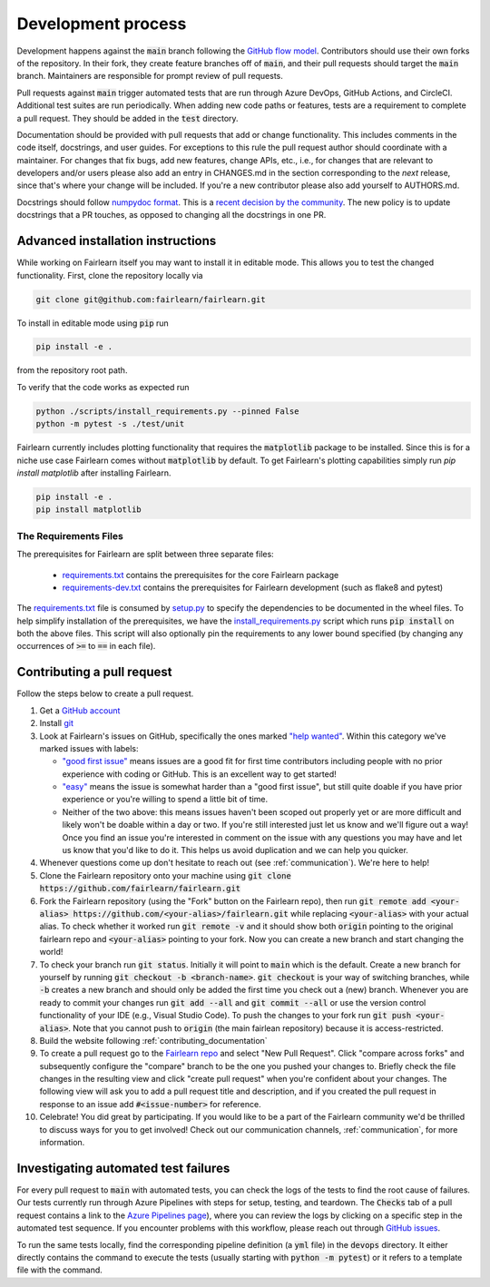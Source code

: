 Development process
-------------------

Development happens against the :code:`main` branch following the
`GitHub flow model <https://guides.github.com/introduction/flow/>`_.
Contributors should use their own forks of the repository. In their fork, they
create feature branches off of :code:`main`, and their pull requests should
target the :code:`main` branch. Maintainers are responsible for prompt
review of pull requests.

Pull requests against :code:`main` trigger automated tests that are run
through Azure DevOps, GitHub Actions, and CircleCI. Additional test suites are
run periodically. When adding new code paths or features, tests are a
requirement to complete a pull request. They should be added in the
:code:`test` directory.

Documentation should be provided with pull requests that add or change
functionality. This includes comments in the code itself, docstrings, and user
guides. For exceptions to this rule the pull request author should coordinate
with a maintainer. For changes that fix bugs, add new features, change APIs,
etc., i.e., for changes that are relevant to developers and/or users please
also add an entry in CHANGES.md in the section corresponding to the *next*
release, since that's where your change will be included.
If you're a new contributor please also add yourself to AUTHORS.md.

Docstrings should follow
`numpydoc format <https://numpydoc.readthedocs.io/en/latest/format.html>`_.
This is a `recent decision by the community <https://github.com/fairlearn/fairlearn/issues/314>`_.
The new policy is to update docstrings that a PR touches, as opposed to
changing all the docstrings in one PR.

Advanced installation instructions
^^^^^^^^^^^^^^^^^^^^^^^^^^^^^^^^^^

While working on Fairlearn itself you may want to install it in editable mode.
This allows you to test the changed functionality. First, clone the repository
locally via

.. code-block::

    git clone git@github.com:fairlearn/fairlearn.git

To install in editable mode using :code:`pip` run 

.. code-block::

    pip install -e .

from the repository root path.

To verify that the code works as expected run

.. code-block::

    python ./scripts/install_requirements.py --pinned False
    python -m pytest -s ./test/unit

Fairlearn currently includes plotting functionality that requires the
:code:`matplotlib` package to be installed. Since this is for a niche use case
Fairlearn comes without :code:`matplotlib` by default. To get Fairlearn's
plotting capabilities simply run `pip install matplotlib` after installing
Fairlearn.

.. code-block::

    pip install -e .
    pip install matplotlib

The Requirements Files
""""""""""""""""""""""

The prerequisites for Fairlearn are split between three separate files:

    -  `requirements.txt <https://github.com/fairlearn/fairlearn/blob/main/requirements.txt>`_
       contains the prerequisites for the core Fairlearn package

    -  `requirements-dev.txt <https://github.com/fairlearn/fairlearn/blob/main/requirements-dev.txt>`_ contains
       the prerequisites for Fairlearn development (such as flake8 and pytest)

The `requirements.txt <https://github.com/fairlearn/fairlearn/blob/main/requirements.txt>`_
file is consumed
by `setup.py <https://github.com/fairlearn/fairlearn/blob/main/setup.py>`_ to specify the dependencies to be
documented in the wheel files.
To help simplify installation of the prerequisites, we have the
`install_requirements.py <https://github.com/fairlearn/fairlearn/blob/main/scripts/install_requirements.py>`_
script which runs :code:`pip install` on both the above files.
This script will also optionally pin the requirements to any lower bound specified (by changing any
occurrences of :code:`>=` to :code:`==` in each file).

.. _contributing_pull_requests:

Contributing a pull request
^^^^^^^^^^^^^^^^^^^^^^^^^^^

Follow the steps below to create a pull request.

1. Get a `GitHub account <https://github.com/>`_

2. Install `git <https://git-scm.com/book/en/v2/Getting-Started-Installing-Git>`_

3. Look at Fairlearn's issues on GitHub, specifically the ones marked `"help wanted" <https://github.com/fairlearn/fairlearn/issues?q=is%3Aopen+is%3Aissue+label%3A%22help+wanted%22>`_. Within this category we've marked issues with labels:

   - `"good first issue" <https://github.com/fairlearn/fairlearn/issues?q=is%3Aopen+is%3Aissue+label%3A%22help+wanted%22+label%3A%22good+first+issue%22>`_ means issues are a good fit for first time contributors including people with no prior experience with coding or GitHub. This is an excellent way to get started!
   
   - `"easy" <https://github.com/fairlearn/fairlearn/issues?q=is%3Aopen+is%3Aissue+label%3A%22help+wanted%22+label%3A%22easy%22+>`_ means the issue is somewhat harder than a "good first issue", but still quite doable if you have prior experience or you're willing to spend a little bit of time.
   
   - Neither of the two above: this means issues haven't been scoped out properly yet or are more difficult and likely won't be doable within a day or two. If you're still interested just let us know and we'll figure out a way! Once you find an issue you're interested in comment on the issue with any questions you may have and let us know that you'd like to do it. This helps us avoid duplication and we can help you quicker.

4. Whenever questions come up don't hesitate to reach out (see :ref:`communication`). We're here to help!

5. Clone the Fairlearn repository onto your machine using :code:`git clone https://github.com/fairlearn/fairlearn.git`

6. Fork the Fairlearn repository (using the "Fork" button on the Fairlearn repo), then run :code:`git remote add <your-alias> https://github.com/<your-alias>/fairlearn.git` while replacing :code:`<your-alias>` with your actual alias. To check whether it worked run :code:`git remote -v` and it should show both :code:`origin` pointing to the original fairlearn repo and :code:`<your-alias>` pointing to your fork. Now you can create a new branch and start changing the world!

7. To check your branch run :code:`git status`. Initially it will point to :code:`main` which is the default. Create a new branch for yourself by running :code:`git checkout -b <branch-name>`. :code:`git checkout` is your way of switching branches, while :code:`-b` creates a new branch and should only be added the first time you check out a (new) branch. Whenever you are ready to commit your changes run :code:`git add --all` and :code:`git commit --all` or use the version control functionality of your IDE (e.g., Visual Studio Code). To push the changes to your fork run :code:`git push <your-alias>`. Note that you cannot push to :code:`origin` (the main fairlean repository) because it is access-restricted.

8. Build the website following :ref:`contributing_documentation`

9. To create a pull request go to the `Fairlearn repo <https://github.com/fairlearn/fairlearn/pulls>`_ and select "New Pull Request". Click "compare across forks" and subsequently configure the "compare" branch to be the one you pushed your changes to. Briefly check the file changes in the resulting view and click "create pull request" when you're confident about your changes. The following view will ask you to add a pull request title and description, and if you created the pull request in response to an issue add :code:`#<issue-number>` for reference.

10. Celebrate! You did great by participating. If you would like to be a part of the Fairlearn community we'd be thrilled to discuss ways for you to get involved! Check out our communication channels, :ref:`communication`, for more information.

Investigating automated test failures
^^^^^^^^^^^^^^^^^^^^^^^^^^^^^^^^^^^^^

For every pull request to :code:`main` with automated tests, you can check
the logs of the tests to find the root cause of failures. Our tests currently
run through Azure Pipelines with steps for setup, testing, and teardown. The
:code:`Checks` tab of a pull request contains a link to the
`Azure Pipelines page <dev.azure.com/responsibleai/fairlearn/_build/results>`_),
where you can review the logs by clicking on a specific step in the automated
test sequence. If you encounter problems with this workflow, please reach out
through `GitHub issues <https://github.com/fairlearn/fairlearn/issues>`_.

To run the same tests locally, find the corresponding pipeline definition (a
:code:`yml` file) in the :code:`devops` directory. It either directly contains
the command to execute the tests (usually starting with
:code:`python -m pytest`) or it refers to a template file with the command.
